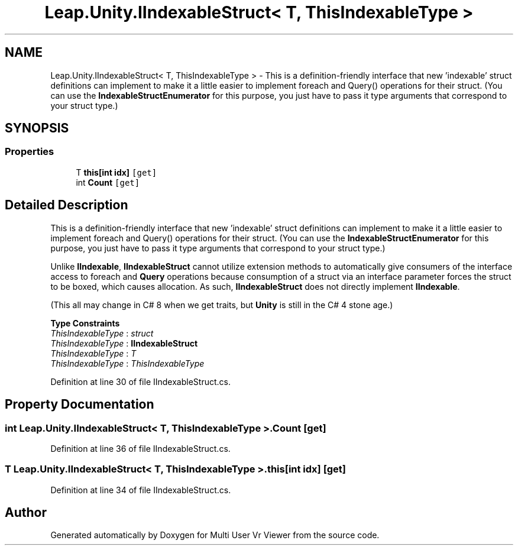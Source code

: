 .TH "Leap.Unity.IIndexableStruct< T, ThisIndexableType >" 3 "Sat Jul 20 2019" "Version https://github.com/Saurabhbagh/Multi-User-VR-Viewer--10th-July/" "Multi User Vr Viewer" \" -*- nroff -*-
.ad l
.nh
.SH NAME
Leap.Unity.IIndexableStruct< T, ThisIndexableType > \- This is a definition-friendly interface that new 'indexable' struct definitions can implement to make it a little easier to implement foreach and Query() operations for their struct\&. (You can use the \fBIndexableStructEnumerator\fP for this purpose, you just have to pass it type arguments that correspond to your struct type\&.)  

.SH SYNOPSIS
.br
.PP
.SS "Properties"

.in +1c
.ti -1c
.RI "T \fBthis[int idx]\fP\fC [get]\fP"
.br
.ti -1c
.RI "int \fBCount\fP\fC [get]\fP"
.br
.in -1c
.SH "Detailed Description"
.PP 
This is a definition-friendly interface that new 'indexable' struct definitions can implement to make it a little easier to implement foreach and Query() operations for their struct\&. (You can use the \fBIndexableStructEnumerator\fP for this purpose, you just have to pass it type arguments that correspond to your struct type\&.) 

Unlike \fBIIndexable\fP, \fBIIndexableStruct\fP cannot utilize extension methods to automatically give consumers of the interface access to foreach and \fBQuery\fP operations because consumption of a struct via an interface parameter forces the struct to be boxed, which causes allocation\&. As such, \fBIIndexableStruct\fP does not directly implement \fBIIndexable\fP\&.
.PP
(This all may change in C# 8 when we get traits, but \fBUnity\fP is still in the C# 4 stone age\&.) 
.PP
\fBType Constraints\fP
.TP
\fIThisIndexableType\fP : \fIstruct\fP
.TP
\fIThisIndexableType\fP : \fI\fBIIndexableStruct\fP\fP
.TP
\fIThisIndexableType\fP : \fIT\fP
.TP
\fIThisIndexableType\fP : \fIThisIndexableType\fP
.PP
Definition at line 30 of file IIndexableStruct\&.cs\&.
.SH "Property Documentation"
.PP 
.SS "int \fBLeap\&.Unity\&.IIndexableStruct\fP< T, ThisIndexableType >\&.Count\fC [get]\fP"

.PP
Definition at line 36 of file IIndexableStruct\&.cs\&.
.SS "T \fBLeap\&.Unity\&.IIndexableStruct\fP< T, ThisIndexableType >\&.this[int idx]\fC [get]\fP"

.PP
Definition at line 34 of file IIndexableStruct\&.cs\&.

.SH "Author"
.PP 
Generated automatically by Doxygen for Multi User Vr Viewer from the source code\&.
